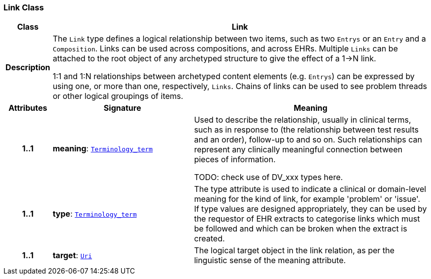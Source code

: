 === Link Class

[cols="^1,3,5"]
|===
h|*Class*
2+^h|*Link*

h|*Description*
2+a|The `Link` type defines a logical relationship between two items, such as two `Entrys` or an `Entry` and a `Composition`. Links can be used across compositions, and across EHRs. Multiple `Links` can be attached to the root object of any archetyped structure to give the effect of a 1->N link.

1:1 and 1:N relationships between archetyped content elements (e.g. `Entrys`) can be expressed by using one, or more than one, respectively, `Links`. Chains of links can be used to see problem threads or other logical groupings of items.

h|*Attributes*
^h|*Signature*
^h|*Meaning*

h|*1..1*
|*meaning*: `<<_terminology_term_class,Terminology_term>>`
a|Used to describe the relationship, usually in clinical terms, such as  in response to  (the relationship between test results and an order),  follow-up to  and so on. Such relationships can represent any clinically meaningful connection between pieces of information.

TODO: check use of DV_xxx types here.

h|*1..1*
|*type*: `<<_terminology_term_class,Terminology_term>>`
a|The type attribute is used to indicate a clinical or domain-level meaning for the kind of link, for example 'problem' or 'issue'. If type values are designed appropriately, they can be used by the requestor of EHR extracts to categorise links which must be followed and which can be broken when the extract is created.

h|*1..1*
|*target*: `<<_uri_class,Uri>>`
a|The logical target object in the link relation, as per the linguistic sense of the meaning attribute.
|===
